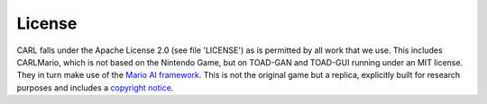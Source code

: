 License
=======
CARL falls under the Apache License 2.0 (see file 'LICENSE') as is 
permitted by all work that we use. This includes CARLMario, which is not 
based on the Nintendo Game, but on TOAD-GAN and TOAD-GUI running under 
an MIT license. They in turn make use of the 
`Mario AI framework <https://github.com/amidos2006/Mario-AI-Framework>`_.
This is not the original game but a replica, explicitly built for 
research purposes and includes a `copyright notice <https://github.com/amidos2006/Mario-AI-Framework#copyrights>`_.